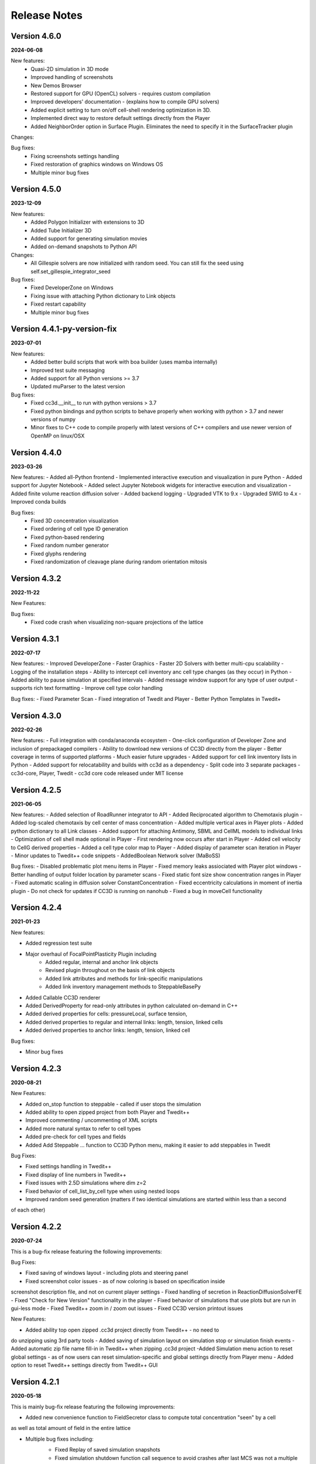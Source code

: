 Release Notes
=============


Version 4.6.0
-------------
**2024-06-08**

New features:
 - Quasi-2D simulation in 3D mode
 - Improved handling of screenshots
 - New Demos Browser
 - Restored support for GPU (OpenCL) solvers - requires custom compilation
 - Improved developers' documentation - (explains how to compile GPU solvers)
 - Added explicit setting to turn on/off cell-shell rendering optimization in 3D.
 - Implemented direct way to restore default settings directly from the Player
 - Added NeighborOrder option in Surface Plugin. Eliminates the need to specify it in the SurfaceTracker plugin


Changes:

Bug fixes:
    - Fixing screenshots settings handling
    - Fixed restoration of graphics windows on Windows OS
    - Multiple minor bug fixes



Version 4.5.0
-------------
**2023-12-09**

New features:
 - Added Polygon Initializer with extensions to 3D
 - Added Tube Initializer 3D
 - Added support for generating simulation movies
 - Added on-demand snapshots to Python API

Changes:
 - All Gillespie solvers are now initialized with random seed. You can still fix the seed using self.set_gillespie_integrator_seed


Bug fixes:
    - Fixed DeveloperZone on Windows
    - Fixing issue with attaching Python dictionary to Link objects
    - Fixed restart capability
    - Multiple minor bug fixes



Version 4.4.1-py-version-fix
-------------
**2023-07-01**

New features:
 - Added better build scripts that work with boa builder (uses mamba internally)
 - Improved test suite messaging
 - Added support for all Python versions >= 3.7
 - Updated muParser to the latest version



Bug fixes:
 - Fixed cc3d.__init__ to run with python versions > 3.7
 - Fixed python bindings and python scripts to behave properly when working with python > 3.7 and newer versions of numpy
 - Minor fixes to C++ code to compile properly with latest versions of C++ compilers and use newer version of OpenMP on linux/OSX



Version 4.4.0
-------------
**2023-03-26**

New features:
- Added all-Python frontend
- Implemented interactive execution and visualization in pure Python
- Added support for Jupyter Notebook
- Added select Jupyter Notebook widgets for interactive execution and visualization
- Added finite volume reaction diffusion solver
- Added backend logging
- Upgraded VTK to 9.x
- Upgraded SWIG to 4.x
- Improved conda builds

Bug fixes:
  - Fixed 3D concentration visualization
  - Fixed ordering of cell type ID generation
  - Fixed python-based rendering
  - Fixed random number generator
  - Fixed glyphs rendering
  - Fixed randomization of cleavage plane during random orientation mitosis

Version 4.3.2
-------------
**2022-11-22**

New Features:

Bug fixes:
 - Fixed code crash when visualizing non-square projections of the lattice

Version 4.3.1
-------------
**2022-07-17**

New features:
- Improved DeveloperZone
- Faster Graphics
- Faster 2D Solvers with better multi-cpu scalability
- Logging of the installation steps
- Ability to intercept cell inventory anc cell type changes (as they occur) in Python
- Added ability to pause simulation at specified intervals
- Added message window support for any type of user output - supports rich text formatting
- Improve cell type color handling

Bug fixes:
- Fixed Parameter Scan
- Fixed integration of Twedit and Player
- Better Python Templates in Twedit+


Version 4.3.0
-------------
**2022-02-26**

New features:
- Full integration with conda/anaconda ecosystem
- One-click configuration of Developer Zone and inclusion of  prepackaged compilers
- Ability to download new versions of CC3D directly from the player
- Better coverage in terms of supported platforms
- Much easier future upgrades
- Added support for cell link inventory lists in Python
- Added support for relocatability and builds with cc3d as a dependency
- Split code into 3 separate packages - cc3d-core, Player, Twedit
- cc3d core code released under MIT license


Version 4.2.5
-------------
**2021-06-05**

New features:
- Added selection of RoadRunner integrator to API
- Added Reciprocated algorithm to Chemotaxis plugin
- Added log-scaled chemotaxis by cell center of mass concentration
- Added multiple vertical axes in Player plots
- Added python dictionary to all Link classes
- Added support for attaching Antimony, SBML and CellML models to individual links
- Optimization of cell shell made optional in Player
- First rendering now occurs after start in Player
- Added cell velocity to CellG derived properties
- Added a cell type color map to Player
- Added display of parameter scan iteration in Player
- Minor updates to Twedit++ code snippets
- AddedBoolean Network solver (MaBoSS)

Bug fixes:
- Disabled problematic plot menu items in Player
- Fixed memory leaks assiociated with Player plot windows
- Better handling of output folder location by parameter scans
- Fixed static font size show concentration ranges in Player
- Fixed automatic scaling in diffusion solver ConstantConcentration
- Fixed eccentricity calculations in moment of inertia plugin
- Do not check for updates if CC3D is running on nanohub
- Fixed a bug in moveCell functionality

Version 4.2.4
-------------
**2021-01-23**

New features:

- Added regression test suite
- Major overhaul of FocalPointPlasticity Plugin including
    - Added regular, internal and anchor link objects
    - Revised plugin throughout on the basis of link objects
    - Added link attributes and methods for link-specific manipulations
    - Added link inventory management methods to SteppableBasePy
- Added Callable CC3D renderer
- Added DerivedProperty for read-only attributes in python calculated on-demand in C++
- Added derived properties for cells: pressureLocal, surface tension,
- Added derived properties to regular and internal links: length, tension, linked cells
- Added derived properties to anchor links: length, tension, linked cell

Bug fixes:

- Minor bug fixes

Version 4.2.3
-------------
**2020-08-21**

New Features:

- Added on_stop function to steppable - called if user stops the simulation
- Added ability to open zipped project from both Player and Twedit++
- Improved commenting / uncommenting of XML scripts
- Added more natural syntax to refer to cell types
- Added pre-check for cell types and fields
- Added Add Steppable ... function to CC3D Python menu, making it easier to add steppables in Twedit

Bug Fixes:

- Fixed settings handling in Twedit++
- Fixed display of line numbers in Twedit++
- Fixed issues with 2.5D simulations where dim z=2
- Fixed behavior of cell_list_by_cell type when using nested loops
- Improved random seed generation (matters if two identical simulations are started within less than a second
of each other)

Version 4.2.2
-------------
**2020-07-24**

This is a bug-fix release featuring the following improvements:

Bug Fixes:

- Fixed saving of windows layout - including plots and steering panel
- Fixed screenshot color issues - as of now coloring is based on specification inside
screenshot description file, and not on current player settings
- Fixed handling of secretion in ReactionDiffusionSolverFE
- Fixed "Check for New Version" functionality in the player
- Fixed behavior of simulations that use plots but are run in gui-less mode
- Fixed Twedit++ zoom in / zoom out issues
- Fixed CC3D version printout issues

New Features:

- Added ability top open zipped .cc3d project directly from Twedit++ - no need to
do unzipping using 3rd party tools
- Added saving of simulation layout on simulation stop or simulation finish events
- Added automatic zip file name fill-in in Twedit++ when zipping .cc3d project
-Added Simulation menu action to reset global settings - as of now users can reset simulation-specific and global settings directly from Player menu
- Added option to reset Twedit++ settings directly from Twedit++ GUI


Version 4.2.1
-------------
**2020-05-18**

This is mainly bug-fix release featuring the following improvements:

- Added new convenience function to FieldSecretor class to compute total concentration "seen" by a cell
as well as total amount of field in the entire lattice

- Multiple bug fixes including:
    - Fixed Replay of saved simulation snapshots
    - Fixed simulation shutdown function call sequence to avoid crashes after last MCS was not a multiple of
    screen update frequency


Version 4.2.0
-------------
**2020-04-18**

The list of new features added in this release includes the following:

- Multiple bug fixes including:
    - fixing CC3D GUI behavior with multiple monitors
    - fixing contour lines plotting
    - fixing display of chemical/scalar fields
    - floating windows layout now supported on all platforms
    - dmg-based installer for OSX 10.14+. Solves previous issues with CC3D installations on newer OSX systems

- New floating layout that limits windows clutter (important for OSX users)

- Added persistent bias to Bias Vector Steppable

- Added Screenshot API

- Added cell type name accessor to Python steppable

- Added Fluctuation Compensator to DiffusionSolverFE and ReactionDiffusionSolverFE

- Added effective energy data Python accessor

- Added Focal Point Plasticity time tracking data

- Added Focal Point Plasticity link initiator data

- Added PDE test-suite

- Improvements to CallableCC3D module (input passing)

Known Issues:
- GPU solvers on OSX 10.14 or higher may not work properly


Version 4.1.1
-------------
**2020-01-18**

This release adds support for Antimony (see examples in Demos/SBMLSolverExamples/SBMLSolverAntimony)
and has also multiple bug-fixes:

- Fixed parameter scan to allow runs with multiple workers. See example script - Demos/ParameterScan/pscan_loop.sh
- Added callable API allowing CC3d to be called as a function returning values. See documentation and example in Demos/CallableCC3D.
- Fixed restart files issue
- fixed PIFF dumper
- fixed hover over text in Player
- Added support for developing custom C++ steppables and plugins on OSX - see
https://compucell3ddevelopersmanual.readthedocs.io/en/latest/setting_up_compiler_on_osx.html
- Improved compilation on linux , windows and osx but adding extra conda packages that fix issues
with incomplete packaging of vtk from conda-forge
- Expanded compilation documentation for all 3 platforms


Version 4.1.0
-------------
**2019-09-21**

This is mainly bug-fix release that fixes many of the issues we observed in 4.0.0.
In addition to this we also added the following features:

- New , intuitive way to launch parameter scans
- Added 3D vascularized tumor demo from Shirinifard PLoS One 2009
- Added basic, in-player simulation stats output
- Added "weightEnergyByDistance" in all contact energy plugins
- Expanded Developer's manual and added new , documented DeveloperZone steppables examples
- Added convenience Michaelis-Menten and Hill functions to SteppableBasePy
- Multiple bug fixes (including ability to resize screenshots)

Version 4.0.0
-------------
**2019-08-11**

Major version change migrated to Python 3.6+

- Python 3 - based code
- Much simpler specification of simulation - new , more intuitive API
- More intuitive specification of parameter scans
- Better support and integration with 3rd party Python packages (numpy, pandas, scipy)
- Multiple bug fixes

Version 3.7.7
-------------

**2017-11-12**

- Improved handling of Player settings - based on SQLite database
- Significantly faster connectivity plugin that works in 2D , 3D and on any type of lattice
- Multiple bug-fixes

Version 3.7.6
--------------

**2017-05-12**

- New PLayer - based on PyQt5
- New plotting backend based on PyQtGraph
- Multiple bug-fixes

Version 3.7.5
--------------

**2016-05-14**

- Improved player and many convenience features in Python scripting that make model development much easier.
- Windows versions ship with bundled Python distributions
- support for OSX 10.11 - ElCapitan
- Starting from this version we will be only supporting Long Term Support Ubuntu releases (12.04, 14.0 16.04 etc)
- Player has been improved and users can add axes
- RoadRunner was upgraded to the latest version. **IMPORTANT:** The RR upgrade eliminates
  the need to set steps options in in the Steppable file. If you have step options set remove it from your script


Version 3.7.4
--------------

**2015-05-17**

- Improved player and many convenience features in Python scripting that make model development much easier.
- Player has been improved and has new layout with floating windows. This is the default and recommended setting for Mac users
- Player settings are stored individually with each simulation.
  Thus several simulations running in parallel may have different set of settings.
  Previously there was one global setting file which made it
  inconvenient to run multiple simultaneous simulations with different settings
- Window layout is saved in the settings each time user stops the simulation.
  This feature allows simulation to open in exactly the same state it was before user stopped simulation run.
- Automatic cell labeling using scalar or vector cell attribute
- Simplified access to cell python dictionary - not you type cell.dict
- Simplified histograms and scientific plots setup
- Added ability to subscribe/unsubscribe to CompuCell3D mailing list from the Player

Version 3.7.3
--------------

**2014-09-14**

- paramScan script that runs parameter scan in a fault-tolerant way. Even if simulation crashes for whatever reason, the next one in the parameter scan will be started
- Added new format to save plot data (csv)
- Added hex2Cartesian and cartesin2Hex functions
- Added option to turn off comments in Python snippets inserted from CC3D Python menu
- Added support for VTK6
- Stopped requiring PyQt/Qt for command line runs
- Added some XML code checkers which do sanity checks for XML part of simulation description
- Fixed saving plots and plots data
- Fixed saving .cc3d projects in the new directory aka Save Project As ...
- Fixed visualization scaling for 2D projectsion on hex lattice
- Fixed generation of higher neighbor order on demand. Current implementation was good up to 8th nearest neighbor. Now we can use 20 or 30 or even higher
- Fixed how secretion plugin is handled in openMP - now when user does all secretion in Python there is no thread blocking in open mp to execute fixed stepper - see manual for more details

Version 3.7.2
-------------

**2014-07-04**

- Made secretion in the GPU solvers run on GPU not on CPU as before - performance gain
- Improved roadrunner SBML Solver - faster than before and with more user-configurable options
- Improved GPU and CPU PDE Solvers - fixed small bugs on hex lattice with non-periodic boundary conditions
- Updated Twedit helper menu
- Fixed OSX player freeze when replaying VTK files
- Added min/max functions to the chemical field for faster performance
- Fixed memory leaks in some field-accessing functions (swig-wrapped functions)
- Fixed GPU solvers for 3D
- Fixed Hex lattice solvers in general for 3D
- Fixed hex lattice transformation formulas for 3D - this might have been done already in 3.7.1
- Improved performance of GPU solvers
- Imiproved VTK file replay - now it runs smoothly on all platforms

Version 3.7.1
-------------

- LLVM-based RoadRunner as a backend for SBML Solver
- Parameter Scans
- Improved Twedit
- On Windows switched compilers from VS2008 to VS 2010
- Added Serialization of SBMLSolver objects
- Fixed memory leaks in the Player
- Added proper cleanup functions to Simulator
- Fixed sneaky bug related to cell inventory ordering - affected windows only and when cells were deleted it could cause CC3D crash. Same for FocalPOintPLasticity plugin ordering of the links was buggy on windows.

Version 3.7.0
-------------

- GPU Reaction-Diffusion Solvers (explicit and implicit)
- RoadRunner-basedSBMLsolvers
- Simplified and improved Steppable API (backward compatibility maintained)
- Numpy-based syntax for field manipulation
- Demo integration with Dolfin- works on linux only

Version 3.6.2
-------------

- Added CC3DML Helper to Twedit
- GPU Diffusion solver

Version 3.6.0
-------------

- Integrated Twedit++ with CC3D
- Added more functionality to plotting in CC3D, modified startup scripts related to twedit++
- Separated internal energies and external energies - all contact plugins by default include only
  terms from neighboring pixels belonging to different clusters.
  Added ContactInternal plugin which calculates energy between neighboring pixels belongint to
  different cells but within the same cluster. This allows replacement of Compartment plugin with
  combination of ContactInternal+Contact, ContactInternal+AdhesionFlex etc.

- modified clusterEnergy example to show how the new approach will work
- Added extra functionality to PySteppables SteppableBasePy module allowing simple cell manipulation and better access to cell within cluster
- Fixed Python iterators - see bug-fixes below for more details
- Bundled BionetSolver with CC3D - Windows OSX, coming soon
- Introduced new style CCC3D project files (as of now each CC3D simulation can be stored as a
  self-contained directory containing all the files necessaruy to run simulations).
  All file locations are w.r.t to directory containing main CC3D project file *.cc3d
- Introduced new storage place. By default all the simulations results are now saved to <homeDirectory>/CC3DWorkspace
- Added CC3D project management tool to Twedit ++
- Added CC3D simulation wizard to Twedit
- Added new boundary condition specification and a llowed mixed BC for most of
 the PDE's (Kernel and AdvectionDiffusion solver are not included in this change)
- Fixed instability issues in the SteadyStateDiffusionSolver associated with floats - Change solver to work with doubles
- Fixed the following problem:

SWIG has problems correctly generating/handling STL iterators (or in general any iterators)
Once there are more than one SWIG-generated modules loaded in Python and each of those modules contains STL containers
then iterators generated by SWIG () like those returneb by itervalues, iter, iterator iterkeys etc) will caus segfault during iteration
This is well documented below and here:

http://permalink.gmane.org/gmane.comp.programming.swig.devel/20140
//here is a reference found on the web to the bug in Swig
// # 1. Workaround for SWIG bug #1863647: Ensure that the PySwigIterator class
// #    (SwigPyIterator in 1.3.38 or later) is renamed with a module-specific
// #    prefix, to avoid collisions when using multiple modules
// # 2. If module names contain '.' characters, SWIG emits these into the CPP
// #    macros used in the director header. Work around this by replacing them
// #    with '_'. A longer term fix is not to call our modules "IMP.foo" but
// #    to say %module(package=IMP) foo but this doesn't work in SWIG stable
// #    as of 1.3.36 (Python imports incorrectly come out as 'import foo'
// #    rather than 'import IMP.foo'). See also IMP bug #41 at
// #    https://salilab.org/imp/bugs/show_bug.cgi?id=41

The bottom line is that instead of relying on SWIG to generate iterators for you it is
much better to write your own iterator wrapper like the one included in the CC3D code.
This is a bit of the overhead but not too much and if necessary it can be further simplified
(for the convenience of coding)

Version 3.5.0
-------------

- Added OpenMP support
- Added new algorithm to External potential - delta E can be now calculated based on changes in COM position
- Added functionality to SteppableBasePy - now it detects which Python available plugins are loaded and
  based on this it makes them callable directly from any steppable which inherits SteppableBasePy.
- Added COM based algorithm to cell orientation plugin
- Modified COM plugin to make center of mass coordinates easier to access without doing any calculations
- Reworked viscosity plugin, added new attributes to CellG - true COM coordinates and COM for one spin flip before
- Added Secretion Plugin which replaces (this is optional and up to modeler) secretion syntax of PDE solver.
 Secretion plugin has better functionality than secretion functions in PDE-solver
- Implemented Chemotaxis by cell id. "Per-cell" chemotaxis parameters override XML based definitions.
  Users still have to list in XML which fields participate in chemotaxis
- Implemented fluctuation amplitude on per-cell basis. Replaced "with" statement in Graphics/GraphicsFrameWidget.py
  with equivalent try/except statement
- Changed Temperature/Cell motility to FluctuationAmplitude - we still support old definitions
  however we should deprecate old terminology
- Added accessor functions to LengthConstraintLocalFlex/LengthConstraintLocalFlexPlugin.cpp
- Implemented text stream redirection so that output from C++ and Python can be displayed in Player console
- Fixed significant bug in parallel Potts section - had to allow nested omp regions as PDE solver caller calls
  PDE solver from within parallel section . PDESolver though instantiates its own parallel section to solve PDE
  so there are nested parallel regions





